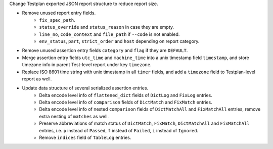 Change Testplan exported JSON report structure to reduce report size.

* Remove unused report entry fields.
    * ``fix_spec_path``.
    * ``status_override`` and ``status_reason`` in case they are empty.
    * ``line_no``, ``code_context`` and ``file_path`` if ``--code`` is not enabled.
    * ``env_status``, ``part``, ``strict_order`` and ``host`` depending on report category.
* Remove unused assertion entry fields ``category`` and ``flag`` if they are ``DEFAULT``.
* Merge assertion entry fields ``utc_time`` and ``machine_time`` into a unix timestamp field ``timestamp``, and store timezone info in parent Test-level report under key ``timezone``.
* Replace ISO 8601 time string with unix timestamp in all ``timer`` fields, and add a ``timezone`` field to Testplan-level report as well.
* Update data structure of several serialized assertion entries.
    * Delta encode level info of ``flattened_dict`` fields of ``DictLog`` and ``FixLog`` entries.
    * Delta encode level info of ``comparison`` fields of ``DictMatch`` and ``FixMatch`` entries.
    * Delta encode level info of nested ``comparison`` fields of ``DictMatchAll`` and ``FixMatchAll`` entries, remove extra nesting of ``matches`` as well.
    * Preserve abbreviations of match status of ``DictMatch``, ``FixMatch``, ``DictMatchAll`` and ``FixMatchAll`` entries, i.e. ``p`` instead of ``Passed``, ``f`` instead of ``Failed``, ``i`` instead of ``Ignored``.
    * Remove ``indices`` field of ``TableLog`` entries.
